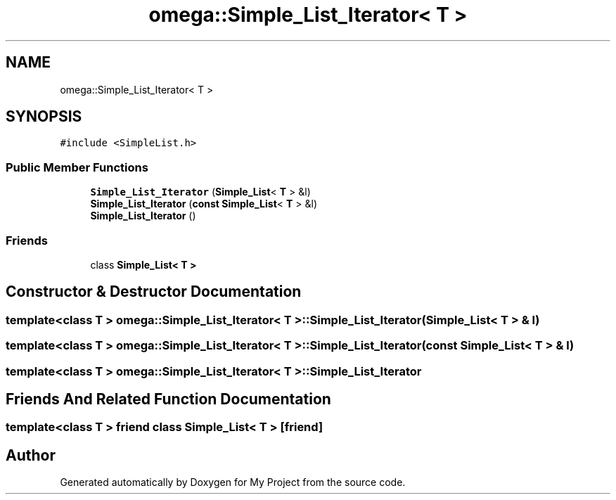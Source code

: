 .TH "omega::Simple_List_Iterator< T >" 3 "Sun Jul 12 2020" "My Project" \" -*- nroff -*-
.ad l
.nh
.SH NAME
omega::Simple_List_Iterator< T >
.SH SYNOPSIS
.br
.PP
.PP
\fC#include <SimpleList\&.h>\fP
.SS "Public Member Functions"

.in +1c
.ti -1c
.RI "\fBSimple_List_Iterator\fP (\fBSimple_List\fP< \fBT\fP > &l)"
.br
.ti -1c
.RI "\fBSimple_List_Iterator\fP (\fBconst\fP \fBSimple_List\fP< \fBT\fP > &l)"
.br
.ti -1c
.RI "\fBSimple_List_Iterator\fP ()"
.br
.in -1c
.SS "Friends"

.in +1c
.ti -1c
.RI "class \fBSimple_List< T >\fP"
.br
.in -1c
.SH "Constructor & Destructor Documentation"
.PP 
.SS "template<class T > \fBomega::Simple_List_Iterator\fP< \fBT\fP >::\fBSimple_List_Iterator\fP (\fBSimple_List\fP< \fBT\fP > & l)"

.SS "template<class T > \fBomega::Simple_List_Iterator\fP< \fBT\fP >::\fBSimple_List_Iterator\fP (\fBconst\fP \fBSimple_List\fP< \fBT\fP > & l)"

.SS "template<class T > \fBomega::Simple_List_Iterator\fP< \fBT\fP >::\fBSimple_List_Iterator\fP"

.SH "Friends And Related Function Documentation"
.PP 
.SS "template<class T > friend class \fBSimple_List\fP< \fBT\fP >\fC [friend]\fP"


.SH "Author"
.PP 
Generated automatically by Doxygen for My Project from the source code\&.
